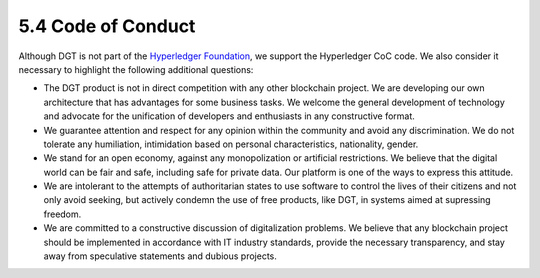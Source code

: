 
5.4	Code of Conduct
++++++++++++++++++++++++

Although DGT is not part of the `Hyperledger Foundation`_, we support the Hyperledger CoC code. We also consider it necessary to highlight the following additional questions:

•	The DGT product is not in direct competition with any other blockchain project. We are developing our own architecture that has advantages for some business tasks. We welcome the general development of technology and advocate for the unification of developers and enthusiasts in any constructive format. 

•	We guarantee attention and respect for any opinion within the community and avoid any discrimination. We do not tolerate any humiliation, intimidation based on personal characteristics, nationality, gender.

•	We stand for an open economy, against any monopolization or artificial restrictions. We believe that the digital world can be fair and safe, including safe for private data. Our platform is one of the ways to express this attitude. 

•	We are intolerant to the attempts of authoritarian states to use software to control the lives of their citizens and not only avoid seeking, but actively condemn the use of free products, like DGT, in systems aimed at supressing freedom. 

•	We are committed to a constructive discussion of digitalization problems. We believe that any blockchain project should be implemented in accordance with IT industry standards, provide the necessary transparency, and stay away from speculative statements and dubious projects. 

.. _Hyperledger Foundation: https://wiki.hyperledger.org/display/HYP/Hyperledger+Code+of+Conduct